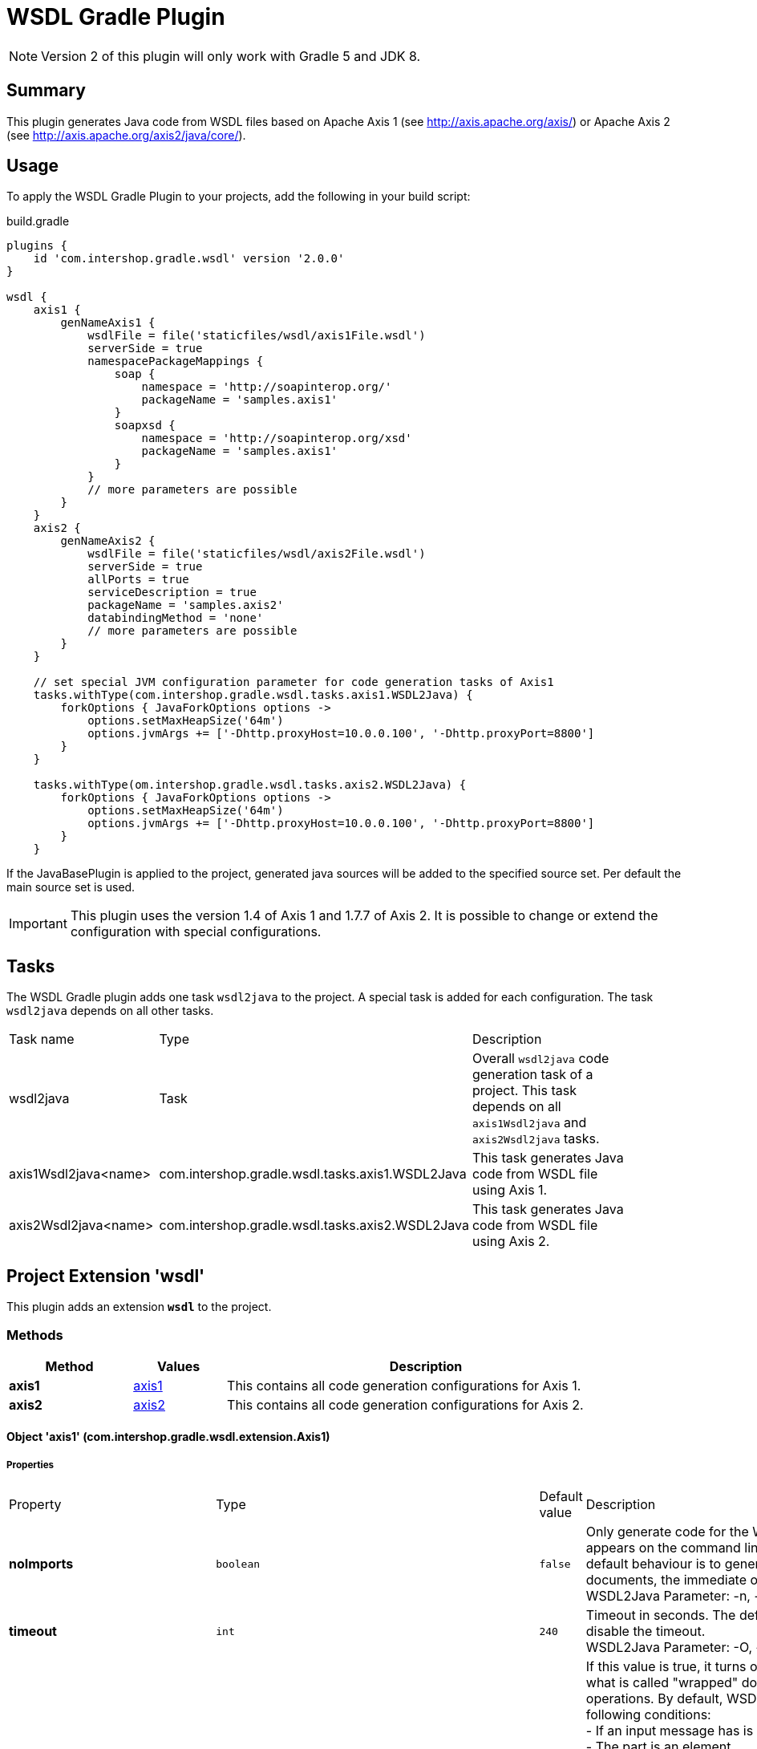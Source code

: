 = WSDL Gradle Plugin
:latestRevision: 2.0.0
:icons: font

NOTE: Version 2 of this plugin will only work with Gradle 5 and JDK 8.

== Summary
This plugin generates Java code from WSDL files based on Apache Axis 1 (see http://axis.apache.org/axis/)
or Apache Axis 2 (see http://axis.apache.org/axis2/java/core/).

== Usage
To apply the WSDL Gradle Plugin to your projects, add the following in your build script:

[source,groovy]
[subs=+attributes]
.build.gradle
----
plugins {
    id 'com.intershop.gradle.wsdl' version '{latestRevision}'
}

wsdl {
    axis1 {
        genNameAxis1 {
            wsdlFile = file('staticfiles/wsdl/axis1File.wsdl')
            serverSide = true
            namespacePackageMappings {
                soap {
                    namespace = 'http://soapinterop.org/'
                    packageName = 'samples.axis1'
                }
                soapxsd {
                    namespace = 'http://soapinterop.org/xsd'
                    packageName = 'samples.axis1'
                }
            }
            // more parameters are possible
        }
    }
    axis2 {
        genNameAxis2 {
            wsdlFile = file('staticfiles/wsdl/axis2File.wsdl')
            serverSide = true
            allPorts = true
            serviceDescription = true
            packageName = 'samples.axis2'
            databindingMethod = 'none'
            // more parameters are possible
        }
    }

    // set special JVM configuration parameter for code generation tasks of Axis1
    tasks.withType(com.intershop.gradle.wsdl.tasks.axis1.WSDL2Java) {
        forkOptions { JavaForkOptions options ->
            options.setMaxHeapSize('64m')
            options.jvmArgs += ['-Dhttp.proxyHost=10.0.0.100', '-Dhttp.proxyPort=8800']
        }
    }

    tasks.withType(om.intershop.gradle.wsdl.tasks.axis2.WSDL2Java) {
        forkOptions { JavaForkOptions options ->
            options.setMaxHeapSize('64m')
            options.jvmArgs += ['-Dhttp.proxyHost=10.0.0.100', '-Dhttp.proxyPort=8800']
        }
    }
----

If the JavaBasePlugin is applied to the project, generated java sources will be added to the specified source set. Per default the main source set is used.

IMPORTANT: This plugin uses the version 1.4 of Axis 1 and 1.7.7 of Axis 2. It is possible to change or extend the configuration with special configurations.

== Tasks
The WSDL Gradle plugin adds one task `wsdl2java` to the project. A special task is added for each configuration.
The task `wsdl2java` depends on all other tasks.

[cols="25%,30%,45%", width="90%, options="header"]
|===
|Task name                          | Type                              |Description
|wsdl2java                          | Task                              | Overall ``wsdl2java`` code generation task of a project. This task depends on all ``axis1Wsdl2java`` and ``axis2Wsdl2java`` tasks.
|axis1Wsdl2java<name> | com.intershop.gradle.wsdl.tasks.axis1.WSDL2Java | This task generates Java code from WSDL file using Axis 1.
|axis2Wsdl2java<name> | com.intershop.gradle.wsdl.tasks.axis2.WSDL2Java | This task generates Java code from WSDL file using Axis 2.
|===

== Project Extension 'wsdl'
This plugin adds an extension *`wsdl`* to the project.

=== Methods
[cols="20%,15%,65%", width="90%", options="header"]
|===
|Method  | Values | Description
|*axis1* | <<axis1, axis1>> | This contains all code generation configurations for Axis 1.
|*axis2* | <<axis2, axis2>> | This contains all code generation configurations for Axis 2.
|===

==== [[axis1]]Object 'axis1' (com.intershop.gradle.wsdl.extension.Axis1)

===== Properties

[cols="25%,10%,10%,55%", width="90%, options="header"]
|===
|Property | Type | Default value | Description
| *noImports* | `boolean` | `false` | Only generate code for the WSDL document that appears on the command line if this value is true.
The default behaviour is to generate files for all WSDL documents, the immediate one and all imported ones. +
WSDL2Java Parameter: -n, --noImports
| *timeout* | `int` | `240` | Timeout in seconds. The default is 240. Use -1 to disable the timeout. +
WSDL2Java Parameter: -O, --timeout
| *noWrapped* | `boolean` | `false` | If this value is true, it turns off the special treatment of what is called "wrapped" document/literal
style operations. By default, WSDL2Java will recognize the following conditions: +
- If an input message has is a single part. +
- The part is an element. +
- The element has the same name as the operation +
- The element's complex type has no attributes +
If this value is true, WSDL2Java will 'unwrap' the top level element, and treat each of the components of the element as
arguments to the operation. This type of WSDL is the default for Microsoft .NET web services, which wrap up RPC style arguments
in this top level schema element. +
WSDL2Java Parameter: -W, --noWrapped
| *serverSide* | `boolean` | `false` | Emit the server-side bindings for the web service. +
WSDL2Java Parameter: -s, --server-side
| *skeletonDeploy* | `boolean` | `false` | Deploy skeleton (true) or implementation (false) in deploy.wsdd. Default is false. Assumes server-side="true". +
WSDL2Java Parameter: -S, --skeletonDeploy
| *deployScope* | `String` | | Add scope to deploy.wsdd: +
- APPLICATION -> "Application", +
- REQUEST     -> "Request", or +
- SESSION     -> "Session". +
If this option does not appear, no scope tag appears in deploy.wsdd, which the Axis runtime defaults to "Request". +
WSDL2Java Parameter: -d, --deployScope
| *generateAllClasses* | `boolean` | `false` | Generate code for all elements, even unreferenced ones. By default,  WSDL2Java only generates code for those elements in the WSDL file that are referenced. +
WSDL2Java Parameter: -a, --all
| *typeMappingVersion* | `String`  | `1.2` | Indicate 1.1 or 1.2. The default is 1.2 (SOAP 1.2 JAX-RPC compliant). +
WSDL2Java Parameter: -T, --typeMappingVersion
| *factory* | `String` | | Used to extend the functionality of the WSDL2Java emitter. The argument is the name of a class which extends JavaWriterFactory. +
WSDL2Java Parameter: -F, --factory
| *helperGen* | `boolean` | `false` | Emits separate Helper classes for meta data. +
WSDL2Java Parameter: -H, --helperGen
| *userName* | `String` | | This username is used in resolving the WSDL-URI provided as the input to WSDL2Java. +
If the URI contains a username, this will override the command line switch. An example of a URL with a username and password is: http://user:password@hostname:port/path/to/service?WSDL +
WSDL2Java Parameter: -U, --user
| *password* | `String` | | This password is used in resolving the WSDL-URI provided as the input to WSDL2Java. +
If the URI contains a password, this will override the command line switch. +
WSDL2Java Parameter: -P, --password
| *implementationClassName* | `String` | | Set the name of the implementation class. Especially useful when exporting an existing class as
a web service using java2wsdl followed by wsdl2java. If you are using the skeleton deploy option
you must make sure, after generation, that your implementation class implements the port type name
interface generated by wsdl2java. You should also make sure that all your exported methods throws
java.lang.RemoteException. +
WSDL2Java Parameter: -c, --implementationClassName
| *wrapArrays* | `boolean` | `false` | Prefer generating JavaBean classes like "ArrayOfString" for certain schema array patterns (default is to use String []) +
WSDL2Java Parameter: -w, --wrapArrays
| *allowInvalidURL* | `boolean` | `false` | This flag is used to allow Stub generation even if WSDL endpoint URL is not a valid URL.
It's the responsibility of the user to update the endpoint value before using generated classes. +
WSDL2Java Parameter: --allowInvalidURL
| *sourceSetName* | `String` | `main` | Name of the source set for generated Java code default value is 'main'
| *packageName* | `String` | | This is a shorthand option to map all namespaces in a WSDL document to the same
Java package name. This can be useful, but dangerous. You must make sure that you understand the effects of doing this. For instance there may be multiple types
with the same name in different namespaces. It is an error to use the --NStoPkg switch and --package at the same time. +
WSDL2Java Parameter: -p, --package
| *namespacePackageMappings* | `NamedDomainObjectContainer<NamespacePackageMapping>` | | By default, package names are generated from the namespace strings in the WSDL document in a
magical manner (typically, if the namespace is of the form "http://x.y.com" or "urn:x.y.com" the corresponding package will be "com.y.x"). If this magic is not what you want, you can provide your
own mapping using the this maps argument. For example, if there is a namespace in the WSDL document called "urn:AddressFetcher2", and you want files generated from the objects within this namespace
to reside in the package samples.addr. +
WSDL2Java Parameter: -N, --NStoPkg
| *generateTestcase* | `boolean` | `false` | Generate a client-side JUnit test case. This test case can stand on its own, but it doesn't
really do anything except pass default values (null for objects, 0 or false for primitive types). Like the generated implementation file, the generated test case file could be considered a template that you may fill in. +
WSDL2Java Parameter: -t, --testCase
| *namespacePackageMappingFile* | `File` | | If there are a number of namespaces in the WSDL document, listing a mapping for them all could
become tedious. To help keep the command line terse, WSDL2Java will also look for mappings in a properties file. By default, this file is named "NStoPkg.properties" and it must reside in
the default package (ie., no package). But you can explicitly provide your own file using this option. The entries in this file are of the same form as the arguments to the namespacePackageMapping option.
For example, instead of providing the command line option as above, we could provide the same information in a properties file: urn\:AddressFetcher2=samples.addr
(Note that the colon must be escaped in the properties file.) If an entry for a given mapping exists both with namespacePackageMapping and in this properties file, the namespacePackageMapping entry takes precedence. +
WSDL2Java Parameter: -f, --fileNStoPkg
| *nsInclude* | `String` | | Namescape to specifically include in the generated code (defaults to all namespaces unless specifically excluded with the nsExclude option) +
WSDL2Java Parameter: -i, --nsInclude
| *nsExclude* | `String` | | Namespace to specifically exclude from the generated code (defaults to none excluded until first namespace included with nsInclude option) +
WSDL2Java Parameter: -x, --nsExclude
| *properties* | `Map<String, String>` | | Names and values of a properties for use by the custom GeneratorFactory +
WSDL2Java Parameter: -p, --property
| *outputDir* | `File` | | Output directory for emitted files +
WSDL2Java Parameter: -o, --output
| *wsdlProperties* | `NamedDomainObjectContainer<WSDLProperty>` | | List of additional properties for WSDL2Java command line tool. +
WSDL2Java Parameter: --property
| *args* | `List<String>` | | List of additional arguments for WSDL2Java command line tool.
| *wsdlFile* | `File` | | Input WSDL file
|===

The default output dir is `<project build dir>/generated/wsdl2java/axis1/<configuration name>`

===== Methods

[cols="17%,17%,66%", width="90%, options="header"]
|===
|Method | Parameter | Description
|*addAarg* | `String` | Add an additional command line argument passed to the WSDL2Java command
|*addAargs* | `List<String>` | Add additional command line arguments passed to the WSDL2Java command
|===

==== [[axis1]]Object 'axis2' (com.intershop.gradle.wsdl.extension.Axis2)

===== Properties

[cols="25%,10%,10%,55%", width="90%, options="header"]
|===
|Property | Type | Default value | Description
| *async* | `boolean` | `false` | Generate code only for async style. When this option is used the generated stubs will have only the asynchronous invocation methods. Switched off by default. +
WSDL2Java Parameter: -a, --async
| *sync*  | `boolean` | `false` | Generate code only for sync style. When this option is used the generated stubs will have only the synchronous invocation methods. Switched off by default. When async is set to true, this takes precedence. +
WSDL2Java Parameter: -s, --sync
| *serverSide* | `boolean` | `false` | Generates server side code (i.e. skeletons). +
WSDL2Java Parameter: -ss, --server-side
| *serviceDescription* | `boolean` | `false` | Generates the service descriptor (i.e. server.xml). Default is false. + Only valid if serverSide is true, the server side code generation option. +
WSDL2Java Parameter: -sd, --service-description
| *databindingMethod* | `String` | `adb` | Specifies the Databinding framework. Valid values are +
 - xmlbeans -> XMLBEANS, +
 - adb      -> ADB, +
 - jibx     -> JIBX, and +
 - none     -> NONE. +
 WSDL2Java Parameter: -d , --databinding-method
| *generateAllClasses*  | `boolean` | `false` | Generates all the classes. This option is valid only if serverSide otpion is true. If the value is true, the client code (stubs) will also be generated along with the skeleton. +
WSDL2Java Parameter: -g, --generate-all
| *unpackClasses* | `boolean` | `false` | Unpack classes. This option specifies whether to unpack the classes and generate separate classes for the databinders. +
WSDL2Java Parameter: -u, --unpack-classes
| *serviceName* | `String` | | Specifies the service name to be code generated. If the service name is not specified, then the first service will be picked. +
WSDL2Java Parameter: -sn, --service-name
| *portName* | `String` | | Specifies the port name to be code generated. If the port name is not specified, then the first port (of the selected service) will be picked. +
WSDL2Java Parameter: -pn, --port-name
| *serversideInterface*  | `boolean` | `false` | Generate an interface for the service skeleton. +
WSDL2Java Parameter: -ssi, --serverside-interface
| *wsdlVersion* | `String` | | WSDL Version. Valid Options : 2, 2.0, 1.1 +
WSDL2Java Parameter: -wv, --wsdl-version
| *flattenFiles* | `boolean` | `false` | Flattens the generated files if true +
WSDL2Java Parameter: -f, --flatten-files
| *unwrapParams* | `boolean` | `false` | Switch on un-wrapping, if this value is true. +
WSDL2Java Parameter: -uw, --unwrap-params
| *xsdconfig* | `boolean` | `false` | Use XMLBeans .xsdconfig file if this value is true. This is only valid if  databindingMethod is 'xmlbeans'. +
WSDL2Java Parameter: -xsdconfig
| *allPorts* | `boolean` | `false` | Generate code for all ports +
WSDL2Java Parameter: -ap, --all-ports
| *backwordCompatible* | `boolean` | `false` | Generate Axis 1.x backword compatible code +
WSDL2Java Parameter: -b, --backword-compatible
| *suppressPrefixes* | `boolean` | `false` | Suppress namespace prefixes (Optimzation that reduces size of soap request/response) +
WSDL2Java Parameter: -sp, --suppress-prefixes
| *noMessageReceiver* | `boolean` | `false` | Don't generate a MessageReceiver in the generated sources +
WSDL2Java Parameter: --noMessageReceiver
| *sourceSetName* | `String` | `main` | Name of the source set for generated Java code default value is 'main'
| *packageName* | `String` | | The target package name. If omitted, a default package (formed using the target namespace of the WSDL) will be used. +
WSDL2Java Parameter: -p, --package
| *namespacePackageMappings* | `NamedDomainObjectContainer<NamespacePackageMapping>` | | Specifies a comma separated list of namespaces and packages where the given package will be used in the place of the auto generated package for the relevant namespace. The list will be the format of ns1=pkg1,ns2=pkg2. +
WSDL2Java Parameter: -ns2p, --namespace2package
| *generateTestcase* | `boolean` | `false` | Generates a test case. In the case of Java it would be a JUnit test case.  +
WSDL2Java Parameter: -t, --test-case
| *namespacePackageMappingFile* | `File` | | Specify an external mapping file +
WSDL2Java Parameter: -em, --external-mapping
| *outputDir* | `File` | | Output file location. This is where the files would be copied once the code generation is done. If this option is omitted the generated files would be copied to the working directory. +
WSDL2Java Parameter: -o, --output
| *args* | `List<String>` | | List of additional arguments for WSDL2Java command line tool.
| *wsdlFile* | `File` | | Input WSDL file
|===

The default output dir is `<project build dir>/generated/wsdl2java/axis2/<configuration name>`

===== Methods

[cols="17%,17%,66%", width="90%, options="header"]
|===
|Method | Parameter | Description
|*addAarg* | `String` | Add an additional command line argument passed to the WSDL2Java command
|*addAargs* | `List<String>` | Add additional command line arguments passed to the WSDL2Java command
|===

== WSDL2Java Command Line Tool / Additonal Java VM configuration

The code generator task uses the WSDL2Java commandline tool of Axis 1 or Axis 2. It is possible to add additional environment variables to these JVM.
See main example.

== Version Configuration for WSDL2Java tasks

This plugin adds two configurations `wsdlAxis1` for Axis 1 and `wsdlAxis2` for Axis 2.
These dependencies are used for the classpath of WSDL command line tool.

=== Axis 1
The base configuration uses dependencies of Axis 1 with version 1.4.

[source,groovy]
[subs=+attributes]
.build.gradle
----
'axis:axis-wsdl4j:1.5.1'
'commons-discovery:commons-discovery:0.5'
'javax.activation:activation:1.1.1'
'javax.mail:mail:1.4.7'
'commons-logging:commons-logging:1.2'
'org.apache.axis:axis:1.4'
'org.apache.axis:axis-jaxrpc:1.4'
----

It is possible to change the configuration / version of the used dependencies.

=== Axis 2
The base configuration uses dependencies of Axis 1 with version 1.7.7

[source,groovy]
[subs=+attributes]
.build.gradle
----
'org.apache.axis2:axis2-kernel:1.7.7'
'org.apache.axis2:axis2-codegen:1.7.7'
'org.apache.axis2:axis2-adb:1.7.7'
'org.apache.axis2:axis2-adb-codegen:1.7.7'
'org.apache.axis2:axis2-jaxbri:1.7.7'
'com.sun.xml.ws:jaxws-tools:2.2.10'
'wsdl4j:wsdl4j:1.6.3'
'commons-logging:commons-logging:1.2'
'org.apache.neethi:neethi:3.0.3'
'org.apache.ws.commons.axiom:axiom-api:1.2.20'
'org.apache.ws.commons.axiom:axiom-impl:1.2.20'
'org.apache.woden:woden-core:1.0M10'
'org.apache.ws.xmlschema:xmlschema-core:2.2.1'
'com.sun.xml.bind:jaxb-impl:2.2.6'
'com.sun.xml.bind:jaxb-xjc:2.2.6'
----

It is possible to change the configuration or version of the used dependencies.
This configuration is used for a different databinding 'XMLBeans'.

[source,groovy]
[subs=+attributes]
.build.gradle
----

    configurations {
        wsdlAxis2.extendsFrom(compile)
    }

    dependencies {
        wsdlAxis2 'org.apache.axis2:axis2-codegen:1.7.3'
        wsdlAxis2 'wsdl4j:wsdl4j:1.6.3'
        wsdlAxis2 'commons-logging:commons-logging:1.2'
        wsdlAxis2 'org.apache.neethi:neethi:3.0.3'
        wsdlAxis2 'org.apache.ws.commons.axiom:axiom-api:1.2.20'
        wsdlAxis2 'org.apache.ws.commons.axiom:axiom-impl:1.2.20'
        wsdlAxis2 'org.apache.woden:woden-core:1.0M10'
        wsdlAxis2 'org.apache.ws.xmlschema:xmlschema-core:2.2.1'
    }

----

== License

Copyright 2014-2018 Intershop Communications.

Licensed under the Apache License, Version 2.0 (the "License"); you may not use this file except in compliance with the License. You may obtain a copy of the License at

http://www.apache.org/licenses/LICENSE-2.0

Unless required by applicable law or agreed to in writing, software distributed under the License is distributed on an "AS IS" BASIS, WITHOUT WARRANTIES OR CONDITIONS OF ANY KIND, either express or implied. See the License for the specific language governing permissions and limitations under the License.
